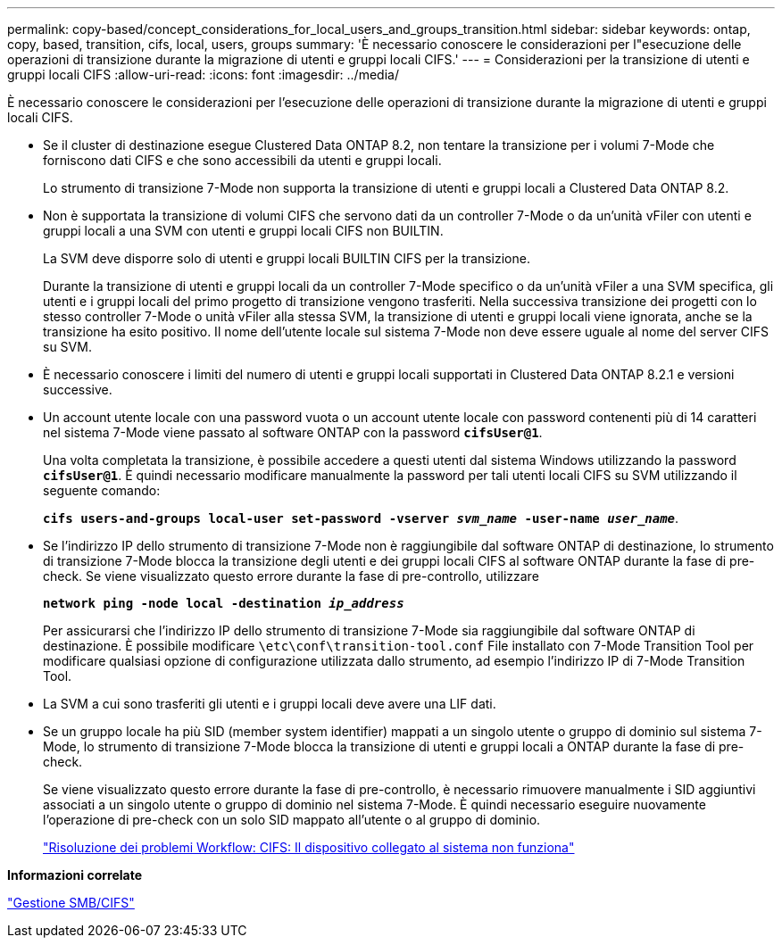 ---
permalink: copy-based/concept_considerations_for_local_users_and_groups_transition.html 
sidebar: sidebar 
keywords: ontap, copy, based, transition, cifs, local, users, groups 
summary: 'È necessario conoscere le considerazioni per l"esecuzione delle operazioni di transizione durante la migrazione di utenti e gruppi locali CIFS.' 
---
= Considerazioni per la transizione di utenti e gruppi locali CIFS
:allow-uri-read: 
:icons: font
:imagesdir: ../media/


[role="lead"]
È necessario conoscere le considerazioni per l'esecuzione delle operazioni di transizione durante la migrazione di utenti e gruppi locali CIFS.

* Se il cluster di destinazione esegue Clustered Data ONTAP 8.2, non tentare la transizione per i volumi 7-Mode che forniscono dati CIFS e che sono accessibili da utenti e gruppi locali.
+
Lo strumento di transizione 7-Mode non supporta la transizione di utenti e gruppi locali a Clustered Data ONTAP 8.2.

* Non è supportata la transizione di volumi CIFS che servono dati da un controller 7-Mode o da un'unità vFiler con utenti e gruppi locali a una SVM con utenti e gruppi locali CIFS non BUILTIN.
+
La SVM deve disporre solo di utenti e gruppi locali BUILTIN CIFS per la transizione.

+
Durante la transizione di utenti e gruppi locali da un controller 7-Mode specifico o da un'unità vFiler a una SVM specifica, gli utenti e i gruppi locali del primo progetto di transizione vengono trasferiti. Nella successiva transizione dei progetti con lo stesso controller 7-Mode o unità vFiler alla stessa SVM, la transizione di utenti e gruppi locali viene ignorata, anche se la transizione ha esito positivo. Il nome dell'utente locale sul sistema 7-Mode non deve essere uguale al nome del server CIFS su SVM.

* È necessario conoscere i limiti del numero di utenti e gruppi locali supportati in Clustered Data ONTAP 8.2.1 e versioni successive.
* Un account utente locale con una password vuota o un account utente locale con password contenenti più di 14 caratteri nel sistema 7-Mode viene passato al software ONTAP con la password `*cifsUser@1*`.
+
Una volta completata la transizione, è possibile accedere a questi utenti dal sistema Windows utilizzando la password `*cifsUser@1*`. È quindi necessario modificare manualmente la password per tali utenti locali CIFS su SVM utilizzando il seguente comando:

+
`*cifs users-and-groups local-user set-password -vserver _svm_name_ -user-name _user_name_*`.

* Se l'indirizzo IP dello strumento di transizione 7-Mode non è raggiungibile dal software ONTAP di destinazione, lo strumento di transizione 7-Mode blocca la transizione degli utenti e dei gruppi locali CIFS al software ONTAP durante la fase di pre-check. Se viene visualizzato questo errore durante la fase di pre-controllo, utilizzare
+
`*network ping -node local -destination _ip_address_*`

+
Per assicurarsi che l'indirizzo IP dello strumento di transizione 7-Mode sia raggiungibile dal software ONTAP di destinazione. È possibile modificare `\etc\conf\transition-tool.conf` File installato con 7-Mode Transition Tool per modificare qualsiasi opzione di configurazione utilizzata dallo strumento, ad esempio l'indirizzo IP di 7-Mode Transition Tool.

* La SVM a cui sono trasferiti gli utenti e i gruppi locali deve avere una LIF dati.
* Se un gruppo locale ha più SID (member system identifier) mappati a un singolo utente o gruppo di dominio sul sistema 7-Mode, lo strumento di transizione 7-Mode blocca la transizione di utenti e gruppi locali a ONTAP durante la fase di pre-check.
+
Se viene visualizzato questo errore durante la fase di pre-controllo, è necessario rimuovere manualmente i SID aggiuntivi associati a un singolo utente o gruppo di dominio nel sistema 7-Mode. È quindi necessario eseguire nuovamente l'operazione di pre-check con un solo SID mappato all'utente o al gruppo di dominio.

+
https://kb.netapp.com/Advice_and_Troubleshooting/Data_Storage_Software/ONTAP_OS/Troubleshooting_Workflow%3A_CIFS%3A_Device_attached_to_the_system_is_not_functioning["Risoluzione dei problemi Workflow: CIFS: Il dispositivo collegato al sistema non funziona"]



*Informazioni correlate*

http://docs.netapp.com/ontap-9/topic/com.netapp.doc.cdot-famg-cifs/home.html["Gestione SMB/CIFS"]
